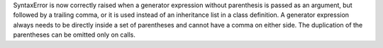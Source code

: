 SyntaxError is now correctly raised when a generator expression without
parenthesis is passed as an argument, but followed by a trailing comma, or
it is used instead of an inheritance list in a class definition.
A generator expression always needs to be directly inside a set of parentheses
and cannot have a comma on either side.  The duplication of the parentheses
can be omitted only on calls.
